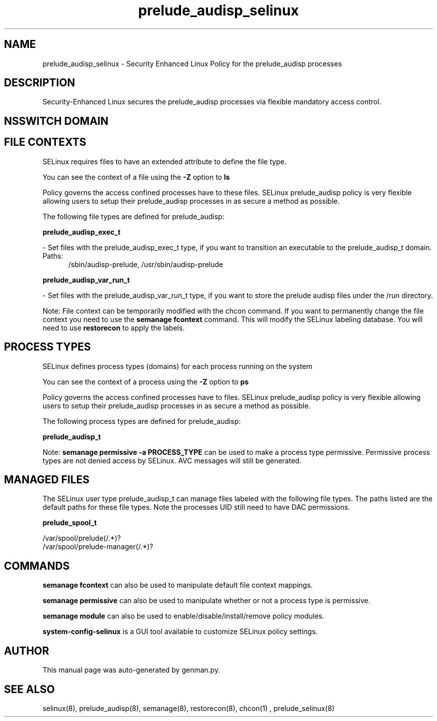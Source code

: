 .TH  "prelude_audisp_selinux"  "8"  "prelude_audisp" "dwalsh@redhat.com" "prelude_audisp SELinux Policy documentation"
.SH "NAME"
prelude_audisp_selinux \- Security Enhanced Linux Policy for the prelude_audisp processes
.SH "DESCRIPTION"

Security-Enhanced Linux secures the prelude_audisp processes via flexible mandatory access
control.  

.SH NSSWITCH DOMAIN

.SH FILE CONTEXTS
SELinux requires files to have an extended attribute to define the file type. 
.PP
You can see the context of a file using the \fB\-Z\fP option to \fBls\bP
.PP
Policy governs the access confined processes have to these files. 
SELinux prelude_audisp policy is very flexible allowing users to setup their prelude_audisp processes in as secure a method as possible.
.PP 
The following file types are defined for prelude_audisp:


.EX
.PP
.B prelude_audisp_exec_t 
.EE

- Set files with the prelude_audisp_exec_t type, if you want to transition an executable to the prelude_audisp_t domain.

.br
.TP 5
Paths: 
/sbin/audisp-prelude, /usr/sbin/audisp-prelude

.EX
.PP
.B prelude_audisp_var_run_t 
.EE

- Set files with the prelude_audisp_var_run_t type, if you want to store the prelude audisp files under the /run directory.


.PP
Note: File context can be temporarily modified with the chcon command.  If you want to permanently change the file context you need to use the 
.B semanage fcontext 
command.  This will modify the SELinux labeling database.  You will need to use
.B restorecon
to apply the labels.

.SH PROCESS TYPES
SELinux defines process types (domains) for each process running on the system
.PP
You can see the context of a process using the \fB\-Z\fP option to \fBps\bP
.PP
Policy governs the access confined processes have to files. 
SELinux prelude_audisp policy is very flexible allowing users to setup their prelude_audisp processes in as secure a method as possible.
.PP 
The following process types are defined for prelude_audisp:

.EX
.B prelude_audisp_t 
.EE
.PP
Note: 
.B semanage permissive -a PROCESS_TYPE 
can be used to make a process type permissive. Permissive process types are not denied access by SELinux. AVC messages will still be generated.

.SH "MANAGED FILES"

The SELinux user type prelude_audisp_t can manage files labeled with the following file types.  The paths listed are the default paths for these file types.  Note the processes UID still need to have DAC permissions.

.br
.B prelude_spool_t

	/var/spool/prelude(/.*)?
.br
	/var/spool/prelude-manager(/.*)?
.br

.SH "COMMANDS"
.B semanage fcontext
can also be used to manipulate default file context mappings.
.PP
.B semanage permissive
can also be used to manipulate whether or not a process type is permissive.
.PP
.B semanage module
can also be used to enable/disable/install/remove policy modules.

.PP
.B system-config-selinux 
is a GUI tool available to customize SELinux policy settings.

.SH AUTHOR	
This manual page was auto-generated by genman.py.

.SH "SEE ALSO"
selinux(8), prelude_audisp(8), semanage(8), restorecon(8), chcon(1)
, prelude_selinux(8)